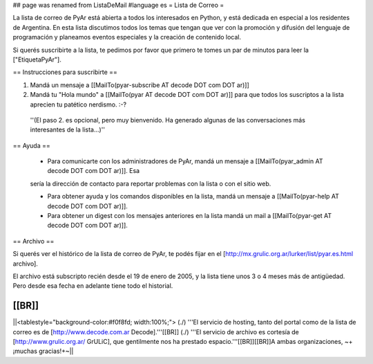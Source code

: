 ## page was renamed from ListaDeMail
#language es
= Lista de Correo =

La lista de correo de PyAr está abierta a todos los interesados en Python, y está dedicada en especial a los residentes de Argentina. En esta lista discutimos todos los temas que tengan que ver con la promoción y difusión del lenguaje de programación y planeamos eventos especiales y la creación de contenido local.

Si querés suscribirte a la lista, te pedimos por favor que primero te tomes un par de minutos para leer la ["EtiquetaPyAr"].

== Instrucciones para suscribirte ==

1. Mandá un mensaje a [[MailTo(pyar-subscribe AT decode DOT com DOT ar)]]

2. Mandá tu "Hola mundo" a [[MailTo(pyar AT decode DOT com DOT ar)]] para que todos los suscriptos a la lista aprecien tu patético nerdismo. :-?

 ''(El paso 2. es opcional, pero muy bienvenido. Ha generado algunas de las conversaciones más interesantes de la lista...)''

== Ayuda ==

 * Para comunicarte con los administradores de PyAr, mandá un mensaje a [[MailTo(pyar_admin AT decode DOT com DOT ar)]]. Esa
 sería la dirección de contacto para reportar problemas con la lista o con el sitio web.

 * Para obtener ayuda y los comandos disponibles en la lista, mandá un mensaje a [[MailTo(pyar-help AT decode DOT com DOT ar)]].

 * Para obtener un digest con los mensajes anteriores en la lista mandá un mail a [[MailTo(pyar-get AT decode DOT com DOT ar)]].

== Archivo ==

Si querés ver el histórico de la lista de correo de PyAr, te podés fijar en el [http://mx.grulic.org.ar/lurker/list/pyar.es.html archivo].

El archivo está subscripto recién desde el 19 de enero de 2005, y la lista tiene unos 3 o 4 meses más de antigüedad. Pero desde esa fecha en adelante tiene todo el historial.

[[BR]]
----
||<tablestyle="background-color:#f0f8fd; width:100%;"> (./) '''El servicio de hosting, tanto del portal como de la lista de correo es de [http://www.decode.com.ar Decode].'''[[BR]] (./) '''El servicio de archivo es cortesía de [http://www.grulic.org.ar/ GrULiC], que gentilmente nos ha prestado espacio.'''[[BR]][[BR]]A ambas organizaciones, ~+¡muchas gracias!+~||
